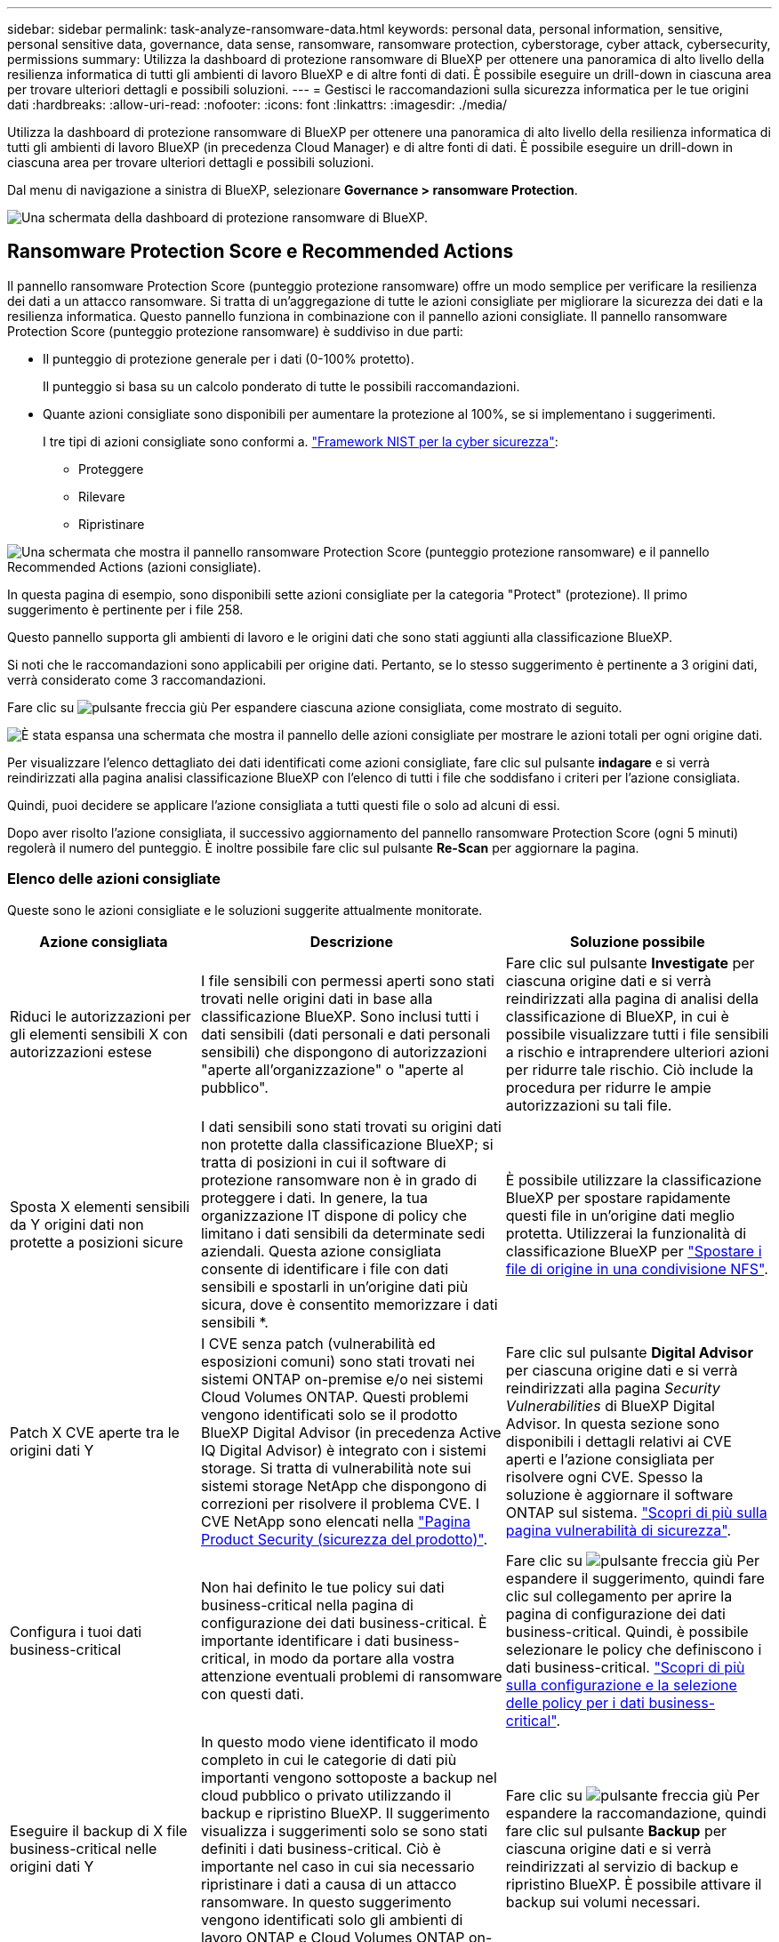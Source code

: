---
sidebar: sidebar 
permalink: task-analyze-ransomware-data.html 
keywords: personal data, personal information, sensitive, personal sensitive data, governance, data sense, ransomware, ransomware protection, cyberstorage, cyber attack, cybersecurity, permissions 
summary: Utilizza la dashboard di protezione ransomware di BlueXP per ottenere una panoramica di alto livello della resilienza informatica di tutti gli ambienti di lavoro BlueXP e di altre fonti di dati. È possibile eseguire un drill-down in ciascuna area per trovare ulteriori dettagli e possibili soluzioni. 
---
= Gestisci le raccomandazioni sulla sicurezza informatica per le tue origini dati
:hardbreaks:
:allow-uri-read: 
:nofooter: 
:icons: font
:linkattrs: 
:imagesdir: ./media/


[role="lead"]
Utilizza la dashboard di protezione ransomware di BlueXP per ottenere una panoramica di alto livello della resilienza informatica di tutti gli ambienti di lavoro BlueXP (in precedenza Cloud Manager) e di altre fonti di dati. È possibile eseguire un drill-down in ciascuna area per trovare ulteriori dettagli e possibili soluzioni.

Dal menu di navigazione a sinistra di BlueXP, selezionare *Governance > ransomware Protection*.

image:screenshot_ransomware_dashboard.png["Una schermata della dashboard di protezione ransomware di BlueXP."]



== Ransomware Protection Score e Recommended Actions

Il pannello ransomware Protection Score (punteggio protezione ransomware) offre un modo semplice per verificare la resilienza dei dati a un attacco ransomware. Si tratta di un'aggregazione di tutte le azioni consigliate per migliorare la sicurezza dei dati e la resilienza informatica. Questo pannello funziona in combinazione con il pannello azioni consigliate. Il pannello ransomware Protection Score (punteggio protezione ransomware) è suddiviso in due parti:

* Il punteggio di protezione generale per i dati (0-100% protetto).
+
Il punteggio si basa su un calcolo ponderato di tutte le possibili raccomandazioni.

* Quante azioni consigliate sono disponibili per aumentare la protezione al 100%, se si implementano i suggerimenti.
+
I tre tipi di azioni consigliate sono conformi a. https://www.ftc.gov/business-guidance/small-businesses/cybersecurity/nist-framework["Framework NIST per la cyber sicurezza"^]:

+
** Proteggere
** Rilevare
** Ripristinare




image:screenshot_ransomware_protection_score1.png["Una schermata che mostra il pannello ransomware Protection Score (punteggio protezione ransomware) e il pannello Recommended Actions (azioni consigliate)."]

In questa pagina di esempio, sono disponibili sette azioni consigliate per la categoria "Protect" (protezione). Il primo suggerimento è pertinente per i file 258.

Questo pannello supporta gli ambienti di lavoro e le origini dati che sono stati aggiunti alla classificazione BlueXP.

Si noti che le raccomandazioni sono applicabili per origine dati. Pertanto, se lo stesso suggerimento è pertinente a 3 origini dati, verrà considerato come 3 raccomandazioni.

Fare clic su image:button_down_caret.png["pulsante freccia giù"] Per espandere ciascuna azione consigliata, come mostrato di seguito.

image:screenshot_ransomware_rec_actions_expanded.png["È stata espansa una schermata che mostra il pannello delle azioni consigliate per mostrare le azioni totali per ogni origine dati."]

Per visualizzare l'elenco dettagliato dei dati identificati come azioni consigliate, fare clic sul pulsante *indagare* e si verrà reindirizzati alla pagina analisi classificazione BlueXP con l'elenco di tutti i file che soddisfano i criteri per l'azione consigliata.

Quindi, puoi decidere se applicare l'azione consigliata a tutti questi file o solo ad alcuni di essi.

Dopo aver risolto l'azione consigliata, il successivo aggiornamento del pannello ransomware Protection Score (ogni 5 minuti) regolerà il numero del punteggio. È inoltre possibile fare clic sul pulsante *Re-Scan* per aggiornare la pagina.



=== Elenco delle azioni consigliate

Queste sono le azioni consigliate e le soluzioni suggerite attualmente monitorate.

[cols="25,40,35"]
|===
| Azione consigliata | Descrizione | Soluzione possibile 


| Riduci le autorizzazioni per gli elementi sensibili X con autorizzazioni estese | I file sensibili con permessi aperti sono stati trovati nelle origini dati in base alla classificazione BlueXP. Sono inclusi tutti i dati sensibili (dati personali e dati personali sensibili) che dispongono di autorizzazioni "aperte all'organizzazione" o "aperte al pubblico". | Fare clic sul pulsante *Investigate* per ciascuna origine dati e si verrà reindirizzati alla pagina di analisi della classificazione di BlueXP, in cui è possibile visualizzare tutti i file sensibili a rischio e intraprendere ulteriori azioni per ridurre tale rischio. Ciò include la procedura per ridurre le ampie autorizzazioni su tali file. 


| Sposta X elementi sensibili da Y origini dati non protette a posizioni sicure | I dati sensibili sono stati trovati su origini dati non protette dalla classificazione BlueXP; si tratta di posizioni in cui il software di protezione ransomware non è in grado di proteggere i dati. In genere, la tua organizzazione IT dispone di policy che limitano i dati sensibili da determinate sedi aziendali. Questa azione consigliata consente di identificare i file con dati sensibili e spostarli in un'origine dati più sicura, dove è consentito memorizzare i dati sensibili *. | È possibile utilizzare la classificazione BlueXP per spostare rapidamente questi file in un'origine dati meglio protetta. Utilizzerai la funzionalità di classificazione BlueXP per https://docs.netapp.com/us-en/bluexp-classification/task-managing-highlights.html#moving-source-files-to-an-nfs-share["Spostare i file di origine in una condivisione NFS"^]. 


| Patch X CVE aperte tra le origini dati Y | I CVE senza patch (vulnerabilità ed esposizioni comuni) sono stati trovati nei sistemi ONTAP on-premise e/o nei sistemi Cloud Volumes ONTAP. Questi problemi vengono identificati solo se il prodotto BlueXP Digital Advisor (in precedenza Active IQ Digital Advisor) è integrato con i sistemi storage. Si tratta di vulnerabilità note sui sistemi storage NetApp che dispongono di correzioni per risolvere il problema CVE. I CVE NetApp sono elencati nella https://security.netapp.com/advisory/["Pagina Product Security (sicurezza del prodotto)"^]. | Fare clic sul pulsante *Digital Advisor* per ciascuna origine dati e si verrà reindirizzati alla pagina _Security Vulnerabilities_ di BlueXP Digital Advisor. In questa sezione sono disponibili i dettagli relativi ai CVE aperti e l'azione consigliata per risolvere ogni CVE. Spesso la soluzione è aggiornare il software ONTAP sul sistema. https://docs.netapp.com/us-en/active-iq/task_increase_protection_against_hackers_and_Ransomware_attacks.html["Scopri di più sulla pagina vulnerabilità di sicurezza"]. 


| Configura i tuoi dati business-critical | Non hai definito le tue policy sui dati business-critical nella pagina di configurazione dei dati business-critical. È importante identificare i dati business-critical, in modo da portare alla vostra attenzione eventuali problemi di ransomware con questi dati. | Fare clic su image:button_down_caret.png["pulsante freccia giù"] Per espandere il suggerimento, quindi fare clic sul collegamento per aprire la pagina di configurazione dei dati business-critical. Quindi, è possibile selezionare le policy che definiscono i dati business-critical. link:task-select-business-critical-policies.html["Scopri di più sulla configurazione e la selezione delle policy per i dati business-critical"]. 


| Eseguire il backup di X file business-critical nelle origini dati Y | In questo modo viene identificato il modo completo in cui le categorie di dati più importanti vengono sottoposte a backup nel cloud pubblico o privato utilizzando il backup e ripristino BlueXP. Il suggerimento visualizza i suggerimenti solo se sono stati definiti i dati business-critical. Ciò è importante nel caso in cui sia necessario ripristinare i dati a causa di un attacco ransomware. In questo suggerimento vengono identificati solo gli ambienti di lavoro ONTAP e Cloud Volumes ONTAP on-premise. | Fare clic su image:button_down_caret.png["pulsante freccia giù"] Per espandere la raccomandazione, quindi fare clic sul pulsante *Backup* per ciascuna origine dati e si verrà reindirizzati al servizio di backup e ripristino BlueXP. È possibile attivare il backup sui volumi necessari. 


| Attivare le configurazioni di cyberstorage per origini dati X.  a| 
Questo suggerimento indica se le funzionalità Six ONTAP che consentono di proteggere i dati sono attivate o disattivate. Tutti gli elementi devono essere abilitati. Gli elementi sono:

* Snapshot: È necessario creare copie Snapshot dei volumi in modo da poter ripristinare i dati del volume, se necessario. https://docs.netapp.com/us-en/ontap/concepts/snapshot-copies-concept.html["Scopri di più"^].
* FPolicy - dovresti acquisire i dati in modo da poter monitorare le operazioni dei file nel caso in cui sia necessario scoprire chi ha apportato modifiche ai file. https://docs.netapp.com/us-en/ontap/nas-audit/two-parts-fpolicy-solution-concept.html["Scopri di più"^].
* SnapMirror - è necessario creare copie dei volumi sullo storage secondario in modo da poter ripristinare i dati del volume, se necessario. https://docs.netapp.com/us-en/ontap/task_dp_configure_mirror.html["Scopri di più"^].
* MAV - la verifica multi-admin dovrebbe essere attivata in modo che alcune operazioni, come l'eliminazione dei volumi, possano essere eseguite solo dopo l'approvazione da parte degli amministratori. https://docs.netapp.com/us-en/ontap/multi-admin-verify/index.html["Scopri di più"^].
* ARP - la protezione ransomware autonoma (Onbox anti-ransomware) deve essere attivata in modo che il sistema possa rilevare i tentativi ransomware e rispondere automaticamente a questi. https://docs.netapp.com/us-en/ontap/anti-ransomware/index.html["Scopri di più"^].
* Versione - per ottenere le migliori prestazioni e la massima sicurezza, è necessario eseguire la versione più recente del software ONTAP. Scopri di più per https://docs.netapp.com/us-en/ontap/upgrade/index.html["Sistemi ONTAP on-premise"^] e per https://docs.netapp.com/us-en/bluexp-cloud-volumes-ontap/task-updating-ontap-cloud.html["Sistemi Cloud Volumes ONTAP"^].

| Per informazioni dettagliate su come abilitare queste funzionalità Six ONTAP, consultare i collegamenti nella colonna precedente. 
|===


== Mappa di resilienza informatica

La mappa di resilienza informatica è l'area principale della dashboard. Consente di visualizzare tutti gli ambienti di lavoro e le origini dati in modo visivo e di visualizzare informazioni pertinenti sulla cyber-resilienza.

image:screenshot_ransomware_cyber_map.png["Una schermata della mappa di resilienza informatica nella dashboard di protezione ransomware di BlueXP."]

La mappa è composta da tre parti:

Pannello sinistro:: Mostra un elenco di avvisi per i quali il servizio sta monitorando tutte le origini dati. Indica inoltre il numero di ciascun avviso attivo nell'ambiente. Avere un numero elevato di un tipo di avviso può essere un buon motivo per tentare di risolvere prima tali avvisi.
Pannello centrale:: Mostra tutte le origini dati, i servizi e Active Directory in un formato grafico. Gli ambienti sani hanno un indicatore verde e gli ambienti con avvisi hanno un indicatore rosso.
Pannello di destra:: Dopo aver fatto clic su un'origine dati con un indicatore rosso, questo pannello mostra gli avvisi relativi a tale origine dati e fornisce suggerimenti per risolvere l'avviso. Gli avvisi vengono ordinati in modo che vengano elencati per primi gli avvisi più recenti. Molti consigli ti portano a un altro servizio BlueXP in cui puoi risolvere il problema.


Questi sono gli avvisi attualmente monitorati e le soluzioni suggerite.

[cols="25,40,35"]
|===
| Avviso | Descrizione | Risoluzione dei problemi 


| Velocità di crittografia dei dati elevate rilevate | Si è verificato un aumento anomalo della percentuale di file crittografati o danneggiati nell'origine dati. Ciò significa che negli ultimi 7 giorni è stato registrato un aumento superiore al 20% della percentuale di file crittografati. Ad esempio, se il 50% dei file è crittografato, un giorno dopo questo numero aumenta fino al 60%, viene visualizzato questo avviso. | Fare clic sul collegamento per avviare https://docs.netapp.com/us-en/bluexp-classification/task-investigate-data.html["Pagina di analisi della classificazione BlueXP"^]. È possibile selezionare i filtri per gli specifici _ambiente di lavoro_ e _Categoria (crittografata e corrotta)_ per visualizzare l'elenco di tutti i file crittografati e corrotti. 


| Dati sensibili con permessi ampi trovati | I dati sensibili sono presenti nei file e il livello di autorizzazione di accesso è troppo elevato in un'origine dati. | Fare clic sul collegamento per avviare https://docs.netapp.com/us-en/bluexp-classification/task-controlling-private-data.html["Pagina di analisi della classificazione BlueXP"^]. È possibile selezionare i filtri specifici per _Working Environment_, _Sensitivity Level (Sensitive Personal)_ e _Open Permissions_ per visualizzare l'elenco dei file che presentano questo problema. 


| Non viene eseguito il backup di uno o più volumi utilizzando il backup e ripristino BlueXP | Alcuni volumi nell'ambiente di lavoro non vengono protetti utilizzando https://docs.netapp.com/us-en/bluexp-backup-recovery/concept-ontap-backup-to-cloud.html["Backup e ripristino BlueXP"^]. | Fare clic sul collegamento per avviare il backup e il ripristino di BlueXP e identificare i volumi di cui non viene eseguito il backup nell'ambiente di lavoro, quindi decidere se attivare i backup su tali volumi. 


| Uno o più repository (volumi, bucket, ecc.) nelle origini dati non vengono sottoposti a scansione dalla classificazione BlueXP | Alcuni dati nelle origini dati non vengono sottoposti a scansione https://docs.netapp.com/us-en/bluexp-classification/concept-cloud-compliance.html["Classificazione BlueXP"^] identificare i problemi di conformità e privacy e trovare opportunità di ottimizzazione. | Fare clic sul collegamento per avviare la classificazione BlueXP e attivare la scansione e la mappatura degli elementi che non vengono sottoposti a scansione. 


| L'anti-ransomware on-box non è attivo per tutti i volumi | Alcuni volumi nel sistema ONTAP on-premise non dispongono di https://docs.netapp.com/us-en/ontap/anti-ransomware/enable-task.html["Funzionalità anti-ransomware di NetApp"^] attivato. | Fare clic sul collegamento per accedere al <<Stato della protezione avanzata dei sistemi ONTAP,Rafforzare il pannello dell'ambiente ONTAP>> e all'ambiente di lavoro con il problema. Qui è possibile analizzare come risolvere il problema al meglio. 


| La versione di ONTAP non è aggiornata | La versione del software ONTAP installata sui cluster non è conforme alle raccomandazioni del https://www.netapp.com/pdf.html?item=/media/10674-tr4569.pdf["Guida al rafforzamento della sicurezza di NetApp per sistemi ONTAP"^]. | Fare clic sul collegamento per accedere al <<Stato della protezione avanzata dei sistemi ONTAP,Rafforzare il pannello dell'ambiente ONTAP>> e all'ambiente di lavoro con il problema. Qui è possibile analizzare come risolvere il problema al meglio. 


| Snapshot non configurate per tutti i volumi | Alcuni volumi nell'ambiente di lavoro non vengono protetti dalla creazione di snapshot di volumi. | Fare clic sul collegamento per accedere al <<Stato della protezione avanzata dei sistemi ONTAP,Rafforzare il pannello dell'ambiente ONTAP>> e all'ambiente di lavoro con il problema. Qui è possibile analizzare come risolvere il problema al meglio. 


| Il controllo delle operazioni dei file non è attivato per tutte le SVM | Alcune VM di storage nell'ambiente di lavoro non hanno il controllo del file system abilitato. Si consiglia di tenere traccia delle azioni degli utenti sui file. | Fare clic sul collegamento per accedere al <<Stato della protezione avanzata dei sistemi ONTAP,Rafforzare il pannello dell'ambiente ONTAP>> e all'ambiente di lavoro con il problema. Qui è possibile verificare se è necessario attivare l'audit NAS sulle SVM. 
|===


== Incidenti ransomware rilevati sui sistemi

Gli incidenti ransomware rilevati sui sistemi gestiti verranno visualizzati come avvisi nel pannello _ransomware Incidents_. Ciò include eventi di crittografia, estensioni di file sospette, attività ransomware e attività dannose. Il pannello visualizza il tipo di incidente e se sono state eseguite azioni automatiche per tentare di risolvere il problema. Ad esempio, una copia Snapshot del volume potrebbe essere generata e inviata al cloud.

image:screenshot_ransomware_incidents.png["Una schermata del pannello ransomware Incidents (incidenti ransomware)."]

Il supporto attuale è per i cluster ONTAP on-premise che eseguono la protezione ransomware autonoma (ARP). ARP utilizza l'analisi dei carichi di lavoro in ambienti NAS (NFS e SMB) per rilevare e avvisare in modo proattivo in caso di attività anomale che potrebbero indicare un attacco ransomware. https://docs.netapp.com/us-en/ontap/anti-ransomware/index.html["Scopri di più sulla protezione ransomware autonoma di ONTAP"^].

Fare clic su image:button_down_caret.png["pulsante freccia giù"] per espandere un incidente e visualizzare il numero di file crittografati identificati nel volume sospetto, i tipi di estensioni file e l'ora in cui si è verificato l'attacco.

image:screenshot_ransomware_incidents_expanded.png["Una schermata che mostra il pannello ransomware Incidents (incidenti ransomware) ampliato per mostrare le azioni automatiche per i volumi."]

Fare clic sul pulsante *Recover* (Ripristina) se si desidera tentare di ripristinare l'attacco ransomware. In questo modo, si può accedere alla dashboard di protezione ransomware di BlueXP, in cui è possibile sostituire il volume con una copia Snapshot precedente che non è stata interessata dal ransomware. link:task-ransomware-recovery.html["Scopri come utilizzare la dashboard di ripristino"].

.Prerequisiti
* È necessario disporre di un cluster ONTAP on-premise con ONTAP 9.11 o superiore.
* È necessario disporre della licenza *Anti_ransomware* (ONTAP 9.11.1 +) installata su almeno un nodo del cluster.
* Per ogni volume che si desidera proteggere deve essere attivato ARP. https://docs.netapp.com/us-en/ontap/anti-ransomware/enable-task.html["Scopri come attivare la protezione ransomware autonoma"^].
* NetApp Autonomous ransomware Protection (ARP) deve essere stata abilitata per un periodo di apprendimento iniziale (noto anche come "dry run") per 30 giorni prima di passare alla "modalità attiva", in modo che abbia abbastanza tempo per valutare le caratteristiche del carico di lavoro e segnalare correttamente gli attacchi ransomware sospetti.




== Dati elencati in base ai file crittografati

Il pannello _Encrypted Files_ mostra le prime 4 origini dati con la percentuale più alta di file crittografati nel tempo. Si tratta in genere di elementi protetti da password. Ciò avviene confrontando i tassi di crittografia negli ultimi 7 giorni per vedere quali origini dati hanno un aumento superiore al 20%. Un aumento di questa quantità potrebbe significare che il ransomware è già attaccato al sistema.

image:screenshot_ransomware_encrypt_files.png["Una schermata del grafico dei file crittografati nella dashboard di protezione ransomware di BlueXP."]

Fare clic su una riga per una delle origini dati per visualizzare i risultati filtrati in https://docs.netapp.com/us-en/bluexp-classification/task-investigate-data.html["Pagina di analisi della classificazione BlueXP"^] in modo da poter approfondire le indagini.



== Repository di dati top per sensibilità dei dati

Il pannello _Top Data Repository by Sensitivity Level_ elenca fino ai primi quattro repository di dati (ambienti di lavoro e origini dati) che contengono gli elementi più sensibili. Il grafico a barre per ciascun ambiente di lavoro è suddiviso in:

* Dati non sensibili
* Dati personali
* Dati personali sensibili


image:screenshot_ransomware_sensitivity.png["Una schermata del grafico di sensibilità dei dati nella dashboard di protezione ransomware di BlueXP."]

È possibile passare il mouse su ciascuna sezione per visualizzare il numero totale di elementi in ciascuna categoria.

Fare clic su ciascuna area per visualizzare i risultati filtrati in https://docs.netapp.com/us-en/bluexp-classification/task-investigate-data.html["Pagina di analisi della classificazione BlueXP"^] in modo da poter approfondire le indagini.



== Controllo gruppi amministrativi di dominio

Il pannello di controllo _Domain Administrative Groups_ mostra gli utenti più recenti aggiunti ai gruppi di amministratori di dominio in modo da poter verificare se tutti gli utenti devono essere autorizzati in tali gruppi. Devi avere https://docs.netapp.com/us-en/bluexp-classification/task-add-active-directory-datasense.html["Integrazione di un Active Directory globale"^] Nella classificazione BlueXP affinché questo pannello sia attivo.

image:screenshot_ransomware_domain_admin.png["Una schermata degli utenti aggiunti come amministratori di dominio nella dashboard di protezione ransomware di BlueXP."]

I gruppi amministrativi predefiniti includono "amministratori", "amministratori di dominio", "amministratori aziendali", "amministratori chiave aziendali" e "amministratori chiave".



== Dati elencati in base ai tipi di autorizzazioni aperte

Il pannello _Open Permissions_ mostra la percentuale per ciascun tipo di autorizzazione esistente per tutti i file sottoposti a scansione. Il grafico è fornito dalla classificazione BlueXP e mostra i seguenti tipi di permessi:

* Nessun accesso aperto
* Aperto all'organizzazione
* Aperto al pubblico
* Accesso sconosciuto


image:screenshot_ransomware_permissions.png["Una schermata del grafico dei file crittografati nella dashboard di protezione ransomware di BlueXP."]

È possibile passare il mouse su ciascuna sezione per visualizzare la percentuale e il numero totale di file in ciascuna categoria.

Fare clic su ciascuna area per visualizzare i risultati filtrati in https://docs.netapp.com/us-en/bluexp-classification/task-investigate-data.html["Pagina di analisi della classificazione BlueXP"^] in modo da poter approfondire le indagini.



== Vulnerabilità del sistema storage

Il pannello _vulnerabilità del sistema di storage_ mostra il numero totale di vulnerabilità di sicurezza alte, medie e basse rilevate dal tool di consulenza digitale BlueXP su ciascuno dei cluster ONTAP. Le vulnerabilità elevate devono essere immediatamente considerate per assicurarsi che i sistemi non siano aperti per gli attacchi.

.Prerequisiti
* BlueXP Connector deve essere installato in sede e non presso un cloud provider.
* È necessario disporre di un cluster ONTAP on-premise
* Il cluster viene configurato in BlueXP Digital Advisor
* Per visualizzare i cluster e l'interfaccia utente di BlueXP Digital Advisor, è necessario aver registrato un account NSS esistente in BlueXP.


Nota: È possibile visualizzare direttamente BlueXP Digital Advisor selezionando *Health > Digital Advisor* dal menu BlueXP.

image:screenshot_ransomware_vulnerabilities.png["Una schermata che mostra il numero di vulnerabilità della sicurezza nei sistemi di storage ONTAP."]

Fare clic sul tipo di vulnerabilità (alta, media, bassa) che si desidera visualizzare per uno dei cluster e si viene reindirizzati alla pagina Security Vulnerabilities (vulnerabilità di protezione) in BlueXP digital ADVISOR. (Ulteriori informazioni su questa pagina sono disponibili nella https://docs.netapp.com/us-en/active-iq/task_increase_protection_against_hackers_and_Ransomware_attacks.html["Documentazione di BlueXP Digital Advisor"].) È possibile visualizzare le vulnerabilità e seguire l'azione consigliata per risolvere il problema. Spesso la soluzione è aggiornare il software ONTAP con una versione a punti o una versione completa che risolve la vulnerabilità.



== Stato della protezione avanzata dei sistemi ONTAP

Il pannello _Harden Your ONTAP Environments_ fornisce lo stato di alcune impostazioni nei sistemi ONTAP che tengono traccia della protezione della distribuzione in base alla https://www.netapp.com/pdf.html?item=/media/10674-tr4569.pdf["Guida al rafforzamento della sicurezza di NetApp per sistemi ONTAP"^] e a. https://docs.netapp.com/us-en/ontap/anti-ransomware/index.html["Funzione anti-ransomware di ONTAP"^] che rileva e avvisa in modo proattivo in caso di attività anomale.

Puoi rivedere i consigli e decidere come affrontare i potenziali problemi. È possibile seguire la procedura per modificare le impostazioni dei cluster, rinviare le modifiche a un'altra volta o ignorare il suggerimento.

Questo pannello supporta attualmente ONTAP on-premise, Cloud Volumes ONTAP e Amazon FSX per i sistemi NetApp ONTAP.

image:screenshot_ransomware_harden_ontap.png["Schermata dello stato di protezione avanzata ONTAP nella dashboard di protezione ransomware di BlueXP."]

Le impostazioni monitorate includono:

[cols="25,40,35"]
|===
| Obiettivo di protezione avanzata | Descrizione | Risoluzione dei problemi 


| ONTAP Anti-ransomware | La percentuale di volumi con anti-ransomware on-box attivato. Valido solo per sistemi ONTAP on-premise.
Un'icona di stato verde indica che sono attivati più del 85% dei volumi. Giallo indica che il 40-85% è abilitato. Il rosso indica che < 40% sono abilitati. | https://docs.netapp.com/us-en/ontap/anti-ransomware/enable-task.html#system-manager-procedure["Scopri come attivare l'anti-ransomware sui tuoi volumi"^] Utilizzo di System Manager. 


| Audit NAS | Il numero di VM storage per le quali è stato abilitato il controllo del file system.
Un'icona di stato verde indica che oltre il 85% delle SVM ha attivato il controllo del file system NAS. Giallo indica che il 40-85% è abilitato. Il rosso indica che < 40% sono abilitati. | https://docs.netapp.com/us-en/ontap/nas-audit/auditing-events-concept.html["Scopri come abilitare l'auditing NAS su SVM"^] Utilizzo della CLI. 


| Versione di ONTAP | La versione del software ONTAP installata sui cluster.
Un'icona di stato verde indica che la versione è aggiornata. Un'icona gialla indica che il cluster si trova dietro di 1 o 2 versioni di patch o 1 versione minore per i sistemi on-premise o dietro di 1 versione principale per Cloud Volumes ONTAP. Un'icona rossa indica che il cluster si trova dietro 3 versioni di patch, o 2 versioni minori, o 1 versione principale per i sistemi on-premise, o dietro 2 versioni principali per Cloud Volumes ONTAP. | https://docs.netapp.com/us-en/ontap/setup-upgrade/index.html["Scopri il modo migliore per aggiornare i cluster on-premise"^] oppure https://docs.netapp.com/us-en/bluexp-cloud-volumes-ontap/task-updating-ontap-cloud.html["I tuoi sistemi Cloud Volumes ONTAP"^]. 


| Copie Snapshot | È la funzionalità Snapshot attivata sui volumi di dati e quale percentuale di volumi dispone di copie Snapshot.
Un'icona di stato verde indica che > 85% dei volumi hanno gli snapshot attivati. Giallo indica che il 40-85% è abilitato. Il rosso indica che < 40% sono abilitati. | https://docs.netapp.com/us-en/ontap/task_dp_configure_snapshot.html["Scopri come attivare le snapshot dei volumi sui cluster on-premise"^], o. https://docs.netapp.com/us-en/bluexp-cloud-volumes-ontap/task-manage-volumes.html#manage-volumes["Sui sistemi Cloud Volumes ONTAP"^], o. https://docs.netapp.com/us-en/bluexp-fsx-ontap/use/task-manage-fsx-volumes.html#manage-snapshot-copies["Su FSX per sistemi ONTAP"^]. 
|===


== Stato delle autorizzazioni sui dati aziendali critici

Il pannello _analisi autorizzazioni dati aziendali critiche_ mostra lo stato delle autorizzazioni dei dati critici per l'azienda. In questo modo puoi valutare rapidamente il livello di protezione dei dati business-critical.

image:screenshot_ransomware_critical_permissions.png["Una schermata dello stato delle autorizzazioni per i dati gestiti nella dashboard di protezione ransomware di BlueXP."]

Questo pannello mostra i dati in base alle policy selezionate nella pagina Business Critical Data Configuration. Mostra i dati delle due policy business-critical con il maggior numero di file totali. Fare clic sul collegamento per visualizzare o definire criteri aggiuntivi. link:task-select-business-critical-policies.html["Scopri di più sulla configurazione e la selezione delle policy per i dati business-critical"].

Il grafico mostra l'analisi delle autorizzazioni di tutti i dati che soddisfano i criteri delle policy. Elenca il numero di elementi che sono:

* Open to public permissions (autorizzazioni aperte al pubblico) - gli elementi che la classificazione BlueXP considera aperti al pubblico
* Open to organization permissions (autorizzazioni aperte all'organizzazione) - gli elementi che la classificazione BlueXP considera aperti all'organizzazione
* No open permissions (Nessuna autorizzazione aperta) - gli elementi che la classificazione BlueXP considera come nessuna autorizzazione aperta
* Unknown permissions (autorizzazioni sconosciute) - gli elementi che la classificazione BlueXP considera come autorizzazioni sconosciute


Passare il mouse su ciascuna barra dei grafici per visualizzare il numero di risultati in ciascuna categoria. Fare clic su una barra e su https://docs.netapp.com/us-en/bluexp-classification/task-investigate-data.html["Pagina di analisi della classificazione BlueXP"^] viene visualizzato in modo da poter esaminare ulteriormente quali elementi dispongono di autorizzazioni aperte e se è necessario apportare modifiche alle autorizzazioni del file.



== Stato del backup dei dati aziendali critici

Il pannello _Backup Status_ mostra come vengono protette le diverse categorie di dati utilizzando il backup e ripristino BlueXP. In questo modo viene identificato il backup completo delle categorie di dati più importanti nel caso in cui sia necessario eseguire il ripristino a causa di un attacco ransomware. Si tratta di una rappresentazione visiva del numero di elementi di una categoria specifica in un ambiente di lavoro di cui viene eseguito il backup.

In questo pannello verranno visualizzati solo gli ambienti di lavoro ONTAP e Cloud Volumes ONTAP on-premise per i quali è già stato eseguito il backup utilizzando la classificazione BlueXP per il backup e ripristino.

image:screenshot_ransomware_backups.png["Una schermata dello stato del backup dei dati gestiti nella dashboard di protezione ransomware di BlueXP."]

Inizialmente questo pannello mostra i dati in base alle categorie predefinite selezionate. Tuttavia, è possibile selezionare le categorie di dati da tenere traccia, ad esempio file di codici, contratti e così via Consulta l'elenco completo di https://docs.netapp.com/us-en/bluexp-classification/reference-private-data-categories.html#types-of-categories["categorie"] Disponibili dalla classificazione BlueXP per gli ambienti di lavoro. Quindi selezionare fino a 4 categorie.

Una volta popolati i dati, passare il mouse su ogni quadrato dei grafici per visualizzare il numero di file di cui viene eseguito il backup di tutti i file della stessa categoria nell'ambiente di lavoro. Un quadrato verde indica che è in corso il backup del 85% o più dei file. Un quadrato giallo indica che è in corso il backup tra il 40% e il 85% dei file. Inoltre, un quadrato rosso indica che il backup dei file è pari o inferiore al 40%.

È possibile fare clic sul pulsante *Backup* alla fine della riga per accedere all'interfaccia di backup e ripristino di BlueXP e abilitare il backup su più volumi in ciascun ambiente di lavoro.



== Dati nei volumi protetti mediante SnapLock

È possibile utilizzare la tecnologia NetApp SnapLock sui volumi ONTAP per conservare i file in forma non modificata a scopo normativo e di governance. È possibile assegnare file e copie Snapshot allo storage WORM (Write Once, Read Many) e impostare periodi di conservazione per questi dati protetti DA WORM. https://docs.netapp.com/us-en/ontap/snaplock/snaplock-concept.html["Scopri di più su SnapLock"].

Il pannello _critical data immutability_ mostra il numero di elementi negli ambienti di lavoro protetti da modifiche ed eliminazioni sullo storage WORM grazie alla tecnologia ONTAP SnapLock. Ciò consente di visualizzare la quantità di dati che contiene una copia immutabile, in modo da poter comprendere meglio i piani di backup e ripristino rispetto al ransomware.

.Prerequisiti
* BlueXP Connector deve essere installato in sede e non presso un cloud provider.
* È necessario disporre di un cluster ONTAP on-premise
* È necessario disporre di una licenza *SnapLock* installata su almeno un nodo del cluster


image:screenshot_ransomware_data_snaplocked.png["Una schermata del pannello di immutabilità dei dati critici per i sistemi storage ONTAP."]

Questo pannello mostra i dati in base alle policy selezionate nella pagina Business Critical Data Configuration. Fare clic sul collegamento per visualizzare o definire criteri aggiuntivi. link:task-select-business-critical-policies.html["Scopri di più sulla configurazione e la selezione delle policy per i dati business-critical"].

Il pannello mostra le seguenti informazioni per i dati che corrispondono ai criteri selezionati:

* Il numero di file business-critical in tutti gli ambienti di lavoro sottoposti a scansione configurati per l'utilizzo di SnapLock.
* Il numero di file business-critical in tutti gli ambienti di lavoro sottoposti a scansione, esclusi quelli configurati per SnapLock. Alcuni di questi file potrebbero essere protetti con un meccanismo diverso da SnapLock.


I criteri di classificazione BlueXP che includono i seguenti filtri non sono disponibili nell'elenco a discesa per i criteri selezionati perché escluderanno importanti aree di ricerca:

* Nome dell'ambiente di lavoro
* Tipo di ambiente di lavoro
* Repository di storage
* Percorso del file


Pertanto, quando crei le policy per visualizzare i dati aziendali critici nel pannello _critical data immutability_, assicurati di tenerlo presente.
